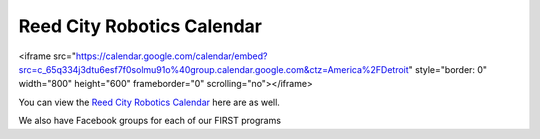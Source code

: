 ====
Reed City Robotics Calendar
====
<iframe src="https://calendar.google.com/calendar/embed?src=c_65q334j3dtu6esf7f0solmu91o%40group.calendar.google.com&ctz=America%2FDetroit" style="border: 0" width="800" height="600" frameborder="0" scrolling="no"></iframe>

You can view the `Reed City Robotics Calendar <https://calendar.google.com/calendar/embed?src=c_65q334j3dtu6esf7f0solmu91o%40group.calendar.google.com&ctz=America%2FDetroit>`_ here are as well.

We also have Facebook groups for each of our FIRST programs
